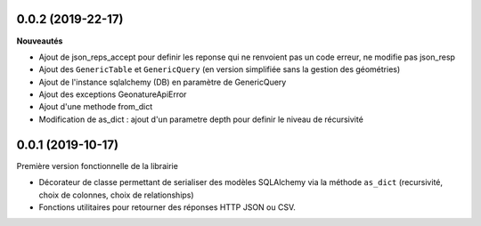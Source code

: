 0.0.2 (2019-22-17)
-------------------------

**Nouveautés**

* Ajout de json_reps_accept pour definir les reponse qui ne renvoient pas un code erreur, ne modifie pas json_resp
* Ajout des ``GenericTable`` et ``GenericQuery`` (en version simplifiée sans la gestion des géométries)
* Ajout de l'instance sqlalchemy (DB) en paramètre de GenericQuery
* Ajout des exceptions GeonatureApiError
* Ajout d'une methode from_dict
* Modification de as_dict : ajout d'un parametre depth pour definir le niveau de récursivité

0.0.1 (2019-10-17)
------------------

Première version fonctionnelle de la librairie

* Décorateur de classe permettant de serialiser des modèles SQLAlchemy via la méthode ``as_dict`` (recursivité, choix de colonnes, choix de relationships)
* Fonctions utilitaires pour retourner des réponses HTTP JSON ou CSV.
